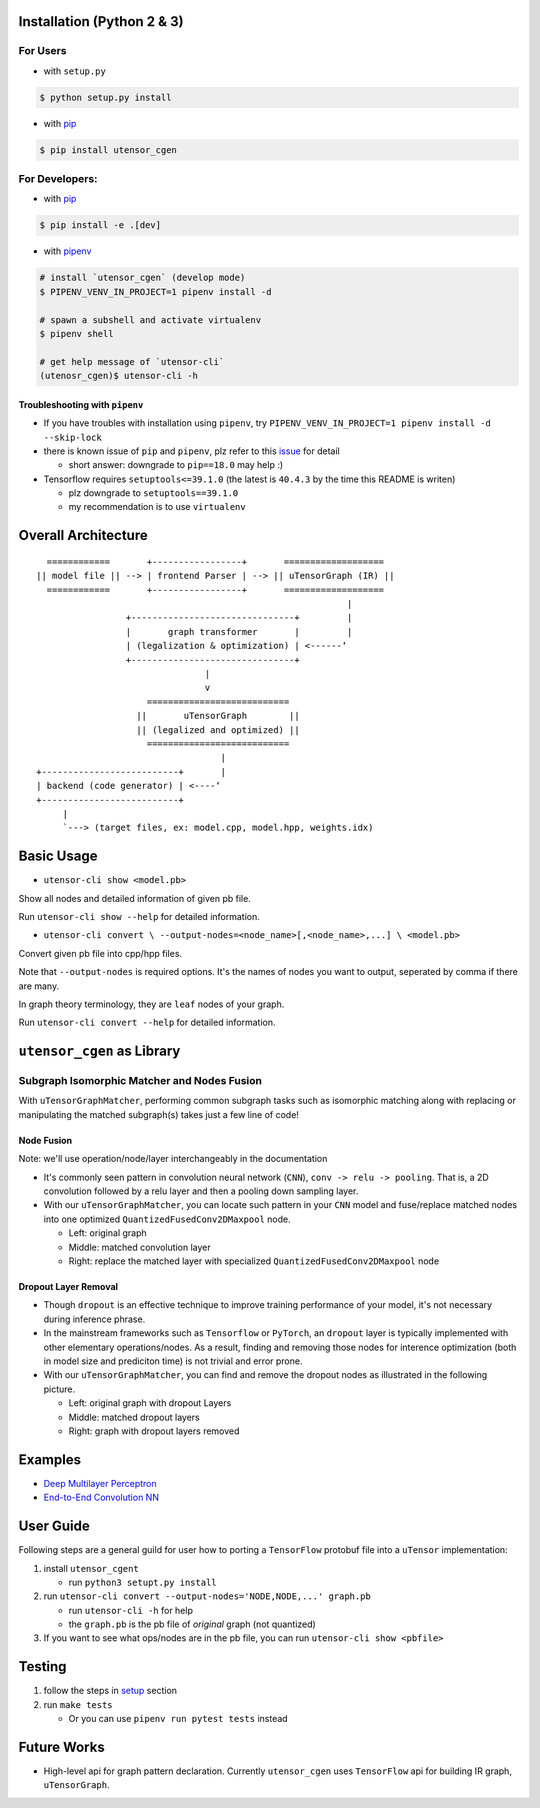 Installation (Python 2 & 3)
===========================

For Users
---------

-  with ``setup.py``

.. code:: console

    $ python setup.py install

-  with `pip <https://pip.pypa.io/en/stable/>`_

.. code:: console

    $ pip install utensor_cgen

For Developers:
---------------

-  with `pip <https://pip.pypa.io/en/stable/>`_

.. code:: console

    $ pip install -e .[dev]

-  with `pipenv <https://github.com/pypa/pipenv>`_

.. code:: console

    # install `utensor_cgen` (develop mode)
    $ PIPENV_VENV_IN_PROJECT=1 pipenv install -d

    # spawn a subshell and activate virtualenv
    $ pipenv shell
    
    # get help message of `utensor-cli`
    (utenosr_cgen)$ utensor-cli -h

Troubleshooting with ``pipenv``
~~~~~~~~~~~~~~~~~~~~~~~~~~~~~~~

-  If you have troubles with installation using ``pipenv``, try
   ``PIPENV_VENV_IN_PROJECT=1 pipenv install -d --skip-lock``
-  there is known issue of ``pip`` and ``pipenv``, plz refer to this
   `issue <https://github.com/pypa/pipenv/issues/2924>`__ for detail

   -  short answer: downgrade to ``pip==18.0`` may help :)

-  Tensorflow requires ``setuptools<=39.1.0`` (the latest is ``40.4.3``
   by the time this README is writen)

   -  plz downgrade to ``setuptools==39.1.0``
   -  my recommendation is to use ``virtualenv``

Overall Architecture
====================

::

      ============       +-----------------+       ===================
    || model file || --> | frontend Parser | --> || uTensorGraph (IR) || 
      ============       +-----------------+       ===================
                                                               |
                     +-------------------------------+         |
                     |       graph transformer       |         |
                     | (legalization & optimization) | <------‘ 
                     +-------------------------------+
                                    |
                                    v
                         ===========================
                       ||       uTensorGraph        ||
                       || (legalized and optimized) ||
                         ===========================
                                       |
    +--------------------------+       |
    | backend (code generator) | <----‘  
    +--------------------------+
         |
         `---> (target files, ex: model.cpp, model.hpp, weights.idx)

Basic Usage
===========

- ``utensor-cli show <model.pb>``

Show all nodes and detailed information of given pb file.

Run ``utensor-cli show --help`` for detailed information.

- ``utensor-cli convert \
  --output-nodes=<node_name>[,<node_name>,...] \
  <model.pb>``

Convert given pb file into cpp/hpp files.

Note that ``--output-nodes`` is required options. It's the names of
nodes you want to output, seperated by comma if there are many.

In graph theory terminology, they are ``leaf`` nodes of your graph.

Run ``utensor-cli convert --help`` for detailed information.

``utensor_cgen`` as Library
===========================

Subgraph Isomorphic Matcher and Nodes Fusion
--------------------------------------------

With ``uTensorGraphMatcher``, performing common subgraph tasks such as
isomorphic matching along with replacing or manipulating the matched
subgraph(s) takes just a few line of code!

Node Fusion
~~~~~~~~~~~

Note: we'll use operation/node/layer interchangeably in the
documentation

-  It's commonly seen pattern in convolution neural network (``CNN``),
   ``conv -> relu -> pooling``. That is, a 2D convolution followed by a
   relu layer and then a pooling down sampling layer.
-  With our ``uTensorGraphMatcher``, you can locate such pattern in your
   ``CNN`` model and fuse/replace matched nodes into one optimized
   ``QuantizedFusedConv2DMaxpool`` node.

   -  Left: original graph
   -  Middle: matched convolution layer
   -  Right: replace the matched layer with specialized
      ``QuantizedFusedConv2DMaxpool`` node

.. image:: .images/conv_pool_fuse.png
   :alt: conv-pool-fuce

Dropout Layer Removal
~~~~~~~~~~~~~~~~~~~~~

-  Though ``dropout`` is an effective technique to improve training
   performance of your model, it's not necessary during inference
   phrase.
-  In the mainstream frameworks such as ``Tensorflow`` or ``PyTorch``,
   an ``dropout`` layer is typically implemented with other elementary
   operations/nodes. As a result, finding and removing those nodes for
   interence optimization (both in model size and prediciton time) is
   not trivial and error prone.
-  With our ``uTensorGraphMatcher``, you can find and remove the dropout
   nodes as illustrated in the following picture.

   -  Left: original graph with dropout Layers
   -  Middle: matched dropout layers
   -  Right: graph with dropout layers removed |cnn-dropout|

Examples
========

-  `Deep Multilayer
   Perceptron <https://github.com/uTensor/utensor_cgen/tree/develop/tests/deep_mlp>`__
-  `End-to-End Convolution
   NN <https://github.com/uTensor/simple_cnn_tutorial>`__

User Guide
==========

Following steps are a general guild for user how to porting a
``TensorFlow`` protobuf file into a ``uTensor`` implementation:

1. install ``utensor_cgent``

   -  run ``python3 setupt.py install``

2. run ``utensor-cli convert --output-nodes='NODE,NODE,...' graph.pb``

   -  run ``utensor-cli -h`` for help
   -  the ``graph.pb`` is the pb file of *original* graph (not
      quantized)

3. If you want to see what ops/nodes are in the pb file, you can run
   ``utensor-cli show <pbfile>``

Testing
=======

1. follow the steps in `setup <#setup-with-pipenv>`_ section
2. run ``make tests``

   -  Or you can use ``pipenv run pytest tests`` instead

.. design philosophy
..     `12 Factor CLI App <https://medium.com/@jdxcode/12-factor-cli-apps-dd3c227a0e46?fbclid=IwAR1Gfq0D7oh3b-mXaIMV3RwYu39TAPrPXfz5sBKC4Rz1t-cckvC8WjBVl_w>`_


Future Works
============

-  High-level api for graph pattern declaration.
   Currently ``utensor_cgen`` uses ``TensorFlow``
   api for building IR graph, ``uTensorGraph``.


.. TODOs
.. =====

.. 1. (done?) core code generator implementation

..    -  We need some refactoring, PRs are welcomed!

.. 2. type alias in C/C++

..    -  ex: use ``uint8_t`` or ``unsigned char``?
..    -  a lot more about this....

.. 3. Relation among snippets/containers

..    -  shared template variables? (headers, shared placeholders...etc)

.. 4. Better configuration schema

..    -  json
..    -  yaml
..    -  or ?

.. |cnn-dropout| image:: ./images/cnn_dropout.png
